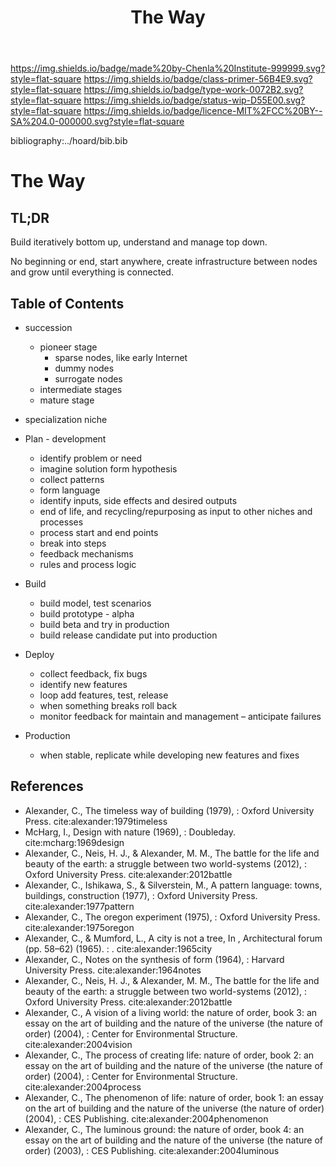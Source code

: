 #   -*- mode: org; fill-column: 60 -*-

#+TITLE: The Way
#+STARTUP: showall
#+TOC: headlines 4
#+PROPERTY: filename

[[https://img.shields.io/badge/made%20by-Chenla%20Institute-999999.svg?style=flat-square]] 
[[https://img.shields.io/badge/class-primer-56B4E9.svg?style=flat-square]]
[[https://img.shields.io/badge/type-work-0072B2.svg?style=flat-square]]
[[https://img.shields.io/badge/status-wip-D55E00.svg?style=flat-square]]
[[https://img.shields.io/badge/licence-MIT%2FCC%20BY--SA%204.0-000000.svg?style=flat-square]]

bibliography:../hoard/bib.bib

* The Way
:PROPERTIES:
:CUSTOM_ID:
:Name:     /home/deerpig/proj/chenla/warp/ww-the-way.org
:Created:  2018-03-21T18:57@Prek Leap (11.642600N-104.919210W)
:ID:       1834dee4-c712-4a71-b15e-6e0d305426fb
:VER:      574905518.857812353
:GEO:      48P-491193-1287029-15
:BXID:     proj:XLU7-5350
:Class:    primer
:Type:     work
:Status:   wip
:Licence:  MIT/CC BY-SA 4.0
:END:

** TL;DR

Build iteratively bottom up, understand and manage top down.

No beginning or end, start anywhere, create infrastructure
between nodes and grow until everything is connected.


** Table of Contents

  - succession 
    - pioneer stage
      - sparse nodes, like early Internet
      - dummy nodes
      - surrogate nodes
    - intermediate stages
    - mature stage
  - specialization  niche

  - Plan - development
    - identify problem or need 
    - imagine solution form hypothesis
    - collect patterns
    - form language
    - identify inputs, side effects and desired outputs
    - end of life, and recycling/repurposing as input to
      other niches and processes
    - process start and end points
    - break into steps
    - feedback mechanisms
    - rules and process logic
  - Build
    - build model, test scenarios
    - build prototype - alpha
    - build beta and try in production
    - build release candidate put into production
  - Deploy
    - collect feedback, fix bugs
    - identify new features
    - loop add features, test, release 
    - when something breaks roll back
    - monitor feedback for maintain and management --
      anticipate failures
  - Production 
    - when stable, replicate while developing new features and fixes

** References

 - Alexander, C., The timeless way of building (1979), :
   Oxford University Press.
   cite:alexander:1979timeless
 - McHarg, I., Design with nature (1969), : Doubleday.
   cite:mcharg:1969design
 - Alexander, C., Neis, H. J., & Alexander, M. M., The
   battle for the life and beauty of the earth: a struggle
   between two world-systems (2012), : Oxford University
   Press.
   cite:alexander:2012battle
 - Alexander, C., Ishikawa, S., & Silverstein, M., A pattern
   language: towns, buildings, construction (1977), : Oxford
   University Press.
   cite:alexander:1977pattern
 - Alexander, C., The oregon experiment (1975), : Oxford
   University Press.
   cite:alexander:1975oregon
 - Alexander, C., & Mumford, L., A city is not a tree, In ,
   Architectural forum (pp. 58–62) (1965). : .
   cite:alexander:1965city
 - Alexander, C., Notes on the synthesis of form (1964), :
   Harvard University Press.
   cite:alexander:1964notes
 - Alexander, C., Neis, H. J., & Alexander, M. M., The
   battle for the life and beauty of the earth: a struggle
   between two world-systems (2012), : Oxford University
   Press.
   cite:alexander:2012battle
 - Alexander, C., A vision of a living world: the nature of
   order, book 3: an essay on the art of building and the
   nature of the universe (the nature of order) (2004), :
   Center for Environmental Structure.
   cite:alexander:2004vision
 - Alexander, C., The process of creating life: nature of
   order, book 2: an essay on the art of building and the
   nature of the universe (the nature of order) (2004), :
   Center for Environmental Structure.
   cite:alexander:2004process
 - Alexander, C., The phenomenon of life: nature of order,
   book 1: an essay on the art of building and the nature of
   the universe (the nature of order) (2004), : CES
   Publishing.
    cite:alexander:2004phenomenon
 - Alexander, C., The luminous ground: the nature of order,
   book 4: an essay on the art of building and the nature of
   the universe (the nature of order) (2003), : CES
   Publishing.
   cite:alexander:2004luminous
